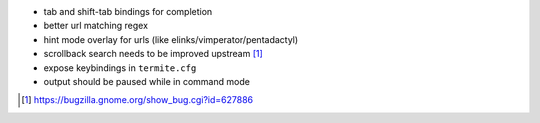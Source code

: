* tab and shift-tab bindings for completion
* better url matching regex
* hint mode overlay for urls (like elinks/vimperator/pentadactyl)
* scrollback search needs to be improved upstream [1]_
* expose keybindings in ``termite.cfg``
* output should be paused while in command mode

.. [1] https://bugzilla.gnome.org/show_bug.cgi?id=627886
